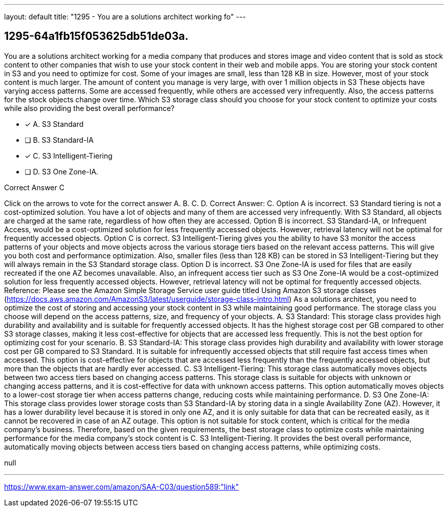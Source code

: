 ---
layout: default 
title: "1295 - You are a solutions architect working fo"
---


[.question]
== 1295-64a1fb15f053625db51de03a.


****

[.query]
--
You are a solutions architect working for a media company that produces and stores image and video content that is sold as stock content to other companies that wish to use your stock content in their web and mobile apps.
You are storing your stock content in S3 and you need to optimize for cost.
Some of your images are small, less than 128 KB in size.
However, most of your stock content is much larger.
The amount of content you manage is very large, with over 1 million objects in S3
These objects have varying access patterns.
Some are accessed frequently, while others are accessed very infrequently.
Also, the access patterns for the stock objects change over time. Which S3 storage class should you choose for your stock content to optimize your costs while also providing the best overall performance?


--

[.list]
--
* [*] A. S3 Standard
* [ ] B. S3 Standard-IA
* [*] C. S3 Intelligent-Tiering
* [ ] D. S3 One Zone-IA.

--
****

[.answer]
Correct Answer C

[.explanation]
--
Click on the arrows to vote for the correct answer
A.
B.
C.
D.
Correct Answer: C.
Option A is incorrect.
S3 Standard tiering is not a cost-optimized solution.
You have a lot of objects and many of them are accessed very infrequently.
With S3 Standard, all objects are charged at the same rate, regardless of how often they are accessed.
Option B is incorrect.
S3 Standard-IA, or Infrequent Access, would be a cost-optimized solution for less frequently accessed objects.
However, retrieval latency will not be optimal for frequently accessed objects.
Option C is correct.
S3 Intelligent-Tiering gives you the ability to have S3 monitor the access patterns of your objects and move objects across the various storage tiers based on the relevant access patterns.
This will give you both cost and performance optimization.
Also, smaller files (less than 128 KB) can be stored in S3 Intelligent-Tiering but they will always remain in the S3 Standard storage class.
Option D is incorrect.
S3 One Zone-IA is used for files that are easily recreated if the one AZ becomes unavailable.
Also, an infrequent access tier such as S3 One Zone-IA would be a cost-optimized solution for less frequently accessed objects.
However, retrieval latency will not be optimal for frequently accessed objects.
Reference:
Please see the Amazon Simple Storage Service user guide titled Using Amazon S3 storage classes (https://docs.aws.amazon.com/AmazonS3/latest/userguide/storage-class-intro.html)
As a solutions architect, you need to optimize the cost of storing and accessing your stock content in S3 while maintaining good performance. The storage class you choose will depend on the access patterns, size, and frequency of your objects.
A. S3 Standard: This storage class provides high durability and availability and is suitable for frequently accessed objects. It has the highest storage cost per GB compared to other S3 storage classes, making it less cost-effective for objects that are accessed less frequently. This is not the best option for optimizing cost for your scenario.
B. S3 Standard-IA: This storage class provides high durability and availability with lower storage cost per GB compared to S3 Standard. It is suitable for infrequently accessed objects that still require fast access times when accessed. This option is cost-effective for objects that are accessed less frequently than the frequently accessed objects, but more than the objects that are hardly ever accessed.
C. S3 Intelligent-Tiering: This storage class automatically moves objects between two access tiers based on changing access patterns. This storage class is suitable for objects with unknown or changing access patterns, and it is cost-effective for data with unknown access patterns. This option automatically moves objects to a lower-cost storage tier when access patterns change, reducing costs while maintaining performance.
D. S3 One Zone-IA: This storage class provides lower storage costs than S3 Standard-IA by storing data in a single Availability Zone (AZ). However, it has a lower durability level because it is stored in only one AZ, and it is only suitable for data that can be recreated easily, as it cannot be recovered in case of an AZ outage. This option is not suitable for stock content, which is critical for the media company's business.
Therefore, based on the given requirements, the best storage class to optimize costs while maintaining performance for the media company's stock content is C. S3 Intelligent-Tiering. It provides the best overall performance, automatically moving objects between access tiers based on changing access patterns, while optimizing costs.
--

[.ka]
null

'''



https://www.exam-answer.com/amazon/SAA-C03/question589:"link"


